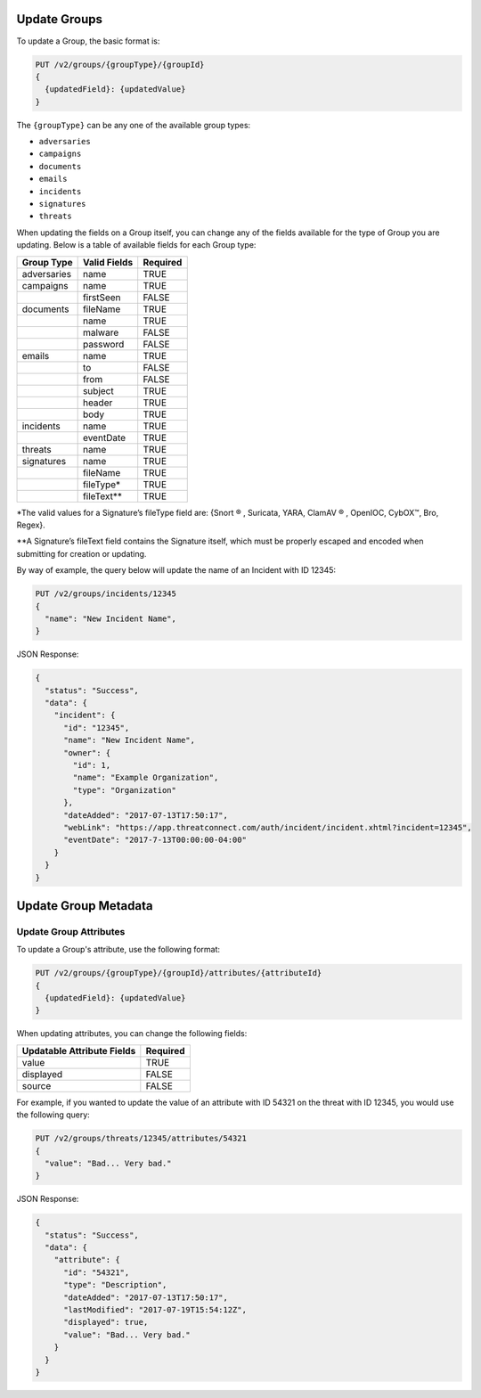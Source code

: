 Update Groups
-------------

To update a Group, the basic format is:

.. code::

    PUT /v2/groups/{groupType}/{groupId}
    {
      {updatedField}: {updatedValue}
    }

The ``{groupType}`` can be any one of the available group types:

- ``adversaries``
- ``campaigns``
- ``documents``
- ``emails``
- ``incidents``
- ``signatures``
- ``threats``

When updating the fields on a Group itself, you can change any of the fields available for the type of Group you are updating. Below is a table of available fields for each Group type:

+-------------+--------------+----------+
| Group Type  | Valid Fields | Required |
+=============+==============+==========+
| adversaries | name         | TRUE     |
+-------------+--------------+----------+
| campaigns   | name         | TRUE     |
+-------------+--------------+----------+
|             | firstSeen    | FALSE    |
+-------------+--------------+----------+
| documents   | fileName     | TRUE     |
+-------------+--------------+----------+
|             | name         | TRUE     |
+-------------+--------------+----------+
|             | malware      | FALSE    |
+-------------+--------------+----------+
|             | password     | FALSE    |
+-------------+--------------+----------+
| emails      | name         | TRUE     |
+-------------+--------------+----------+
|             | to           | FALSE    |
+-------------+--------------+----------+
|             | from         | FALSE    |
+-------------+--------------+----------+
|             | subject      | TRUE     |
+-------------+--------------+----------+
|             | header       | TRUE     |
+-------------+--------------+----------+
|             | body         | TRUE     |
+-------------+--------------+----------+
| incidents   | name         | TRUE     |
+-------------+--------------+----------+
|             | eventDate    | TRUE     |
+-------------+--------------+----------+
| threats     | name         | TRUE     |
+-------------+--------------+----------+
| signatures  | name         | TRUE     |
+-------------+--------------+----------+
|             | fileName     | TRUE     |
+-------------+--------------+----------+
|             | fileType\*   | TRUE     |
+-------------+--------------+----------+
|             | fileText\*\* | TRUE     |
+-------------+--------------+----------+

\*The valid values for a Signature’s fileType field are: {Snort ® , Suricata, YARA, ClamAV ® , OpenIOC, CybOX™, Bro, Regex}.

\*\*A Signature’s fileText field contains the Signature itself, which must be properly escaped and encoded when submitting for creation or updating.
  
By way of example, the query below will update the name of an Incident with ID 12345:

.. code::

    PUT /v2/groups/incidents/12345
    {
      "name": "New Incident Name",
    }

JSON Response:

.. code:: json

    {
      "status": "Success",
      "data": {
        "incident": {
          "id": "12345",
          "name": "New Incident Name",
          "owner": {
            "id": 1,
            "name": "Example Organization",
            "type": "Organization"
          },
          "dateAdded": "2017-07-13T17:50:17",
          "webLink": "https://app.threatconnect.com/auth/incident/incident.xhtml?incident=12345",
          "eventDate": "2017-7-13T00:00:00-04:00"
        }
      }
    }

Update Group Metadata
---------------------

Update Group Attributes
^^^^^^^^^^^^^^^^^^^^^^^

To update a Group's attribute, use the following format:

.. code::

    PUT /v2/groups/{groupType}/{groupId}/attributes/{attributeId}
    {
      {updatedField}: {updatedValue}
    }

When updating attributes, you can change the following fields:

+----------------------------+----------+
| Updatable Attribute Fields | Required |
+============================+==========+
| value                      | TRUE     |
+----------------------------+----------+
| displayed                  | FALSE    |
+----------------------------+----------+
| source                     | FALSE    |
+----------------------------+----------+

For example, if you wanted to update the value of an attribute with ID 54321 on the threat with ID 12345, you would use the following query:

.. code::

    PUT /v2/groups/threats/12345/attributes/54321
    {
      "value": "Bad... Very bad."
    }

JSON Response:

.. code:: json

    {
      "status": "Success",
      "data": {
        "attribute": {
          "id": "54321",
          "type": "Description",
          "dateAdded": "2017-07-13T17:50:17",
          "lastModified": "2017-07-19T15:54:12Z",
          "displayed": true,
          "value": "Bad... Very bad."
        }
      }
    }
